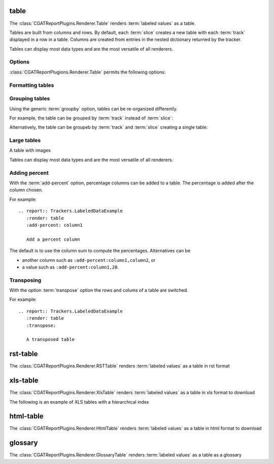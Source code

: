 .. _table:

=====
table
=====

The :class:`CGATReportPlugins.Renderer.Table` renders :term:`labeled
values` as a table.

Tables are built from columns and rows. By default, each :term:`slice`
creates a new table with each :term:`track` displayed in a row in a
table.  Columns are created from entries in the nested dictionary
returned by the tracker.

.. report:: Trackers.LabeledDataExample
   :render: table

   The default table.

Tables can display most data types and are the most versatile
of all renderers.

Options
-------

:class:`CGATReportPlugions.Renderer.Table` permits the following options:

.. glossary::

   transpose
      flag

      switch columns and rows.

   force
      flag

      show table, even if it is very large. By default, large
      tables are displayed in a separate page and only a link
      is inserted into the document.

   max-rows
      int
      
      Number of rows to display. If the table contains more rows,
      only a preview is created and the table is stored in an
      alternative format (see :attr:`large`),

   max-cols
      int
      
      Number of columns to display. If the table contains more columns,
      only a preview is created and the table is stored in an
      alternative format (see :attr:`large`),

   large
      choice

      Display large tables in alternate format. Possible formats are:
      ``html`` (defaul) for an html-formatted table and ``xls`` for
      an excel spreadsheet.

   add-percent
      string
   
      add a percentage column to a table. The format of this option is:
      ```column[,total]``. ``column`` denotes the column (usually a
      :term:`slice`) for which a percentage should be added. The
      optional argument ``total`` specifies the total to use. The
      total can be another column in the table or a value. If nothing
      is specified, the ``sum`` of all values in the column is used 
      to compute a total.

      Multiple columns can be added using a ``;`` separator.	    

      See :ref:`matrix` if you want to normalize across rows or
      columns across a table.

   format-columns
      string

      pretty format columns. Without option or if ``auto``, all
      columns will be auto-formated. Otherwise, the option takes a
      list column names separated by ``,``.
      
Formatting tables
-----------------

.. report:: Trackers.TableDataExample
   :render: table

   Unformatted table

.. report:: Trackers.TableDataExample
   :render: table
   :format-columns:

   Auto formatted table

.. report:: Trackers.TableDataExample
   :render: table
   :format-columns: bigint, bigfloat

   Selected columns formatted
      
Grouping tables
---------------

Using the generic :term:`groupby` option, tables can be re-organized differently.

For example, the table can be grouped by :term:`track` instead of
:term:`slice`:

.. report:: Trackers.LabeledDataExample
   :render: table
   :groupby: track

   Grouping by track

Alternatively, the table can be groupeb by :term:`track` and 
:term:`slice` creating a single table:

.. report:: Trackers.LabeledDataExample
   :render: table
   :groupby: all

   Grouping everything into a single table

Large tables
------------

.. report:: TestCases.MultiLevelTable
   :render: table

   Rendering a multi-level table

.. report:: TestCases.LargeTable
   :render: table

   Rendering a large table (as html)

.. report:: TestCases.LargeTable
   :render: table
   :large: xls

   Rendering a large table (as xls)

A table with images

.. report:: Trackers.DataWithImagesExample
   :render: table

   The default table.

Tables can display most data types and are the most versatile
of all renderers.

Adding percent
--------------

With the :term:`add-percent` option, percentage columns can be added
to a table. The percentage is added after the column chosen.

For example::

   .. report:: Trackers.LabeledDataExample
      :render: table
      :add-percent: column1

      Add a percent column

.. report:: Trackers.LabeledDataExample
   :render: table
   :add-percent: column1

   Add a percent column

The default is to use the column sum to compute the percentages.
Alternatives can be

* another column such as ``:add-percent:column1,column2``, or
* a value such as ``:add-percent:column1,20``.

Transposing
-----------

With the option :term:`transpose` option the rows and colums
of a table are switched.

For example::

   .. report:: Trackers.LabeledDataExample
      :render: table
      :transpose: 

      A transposed table

.. report:: Trackers.LabeledDataExample
   :render: table
   :transpose:

   A transposed table

=========
rst-table
=========

The :class:`CGATReportPlugins.Renderer.RSTTable` renders
:term:`labeled values` as a table in rst format

.. report:: Trackers.LabeledDataExample
   :render: rst-table

   RST tables

=========
xls-table
=========

The :class:`CGATReportPlugins.Renderer.XlsTable` renders :term:`labeled
values` as a table in xls format to download

.. report:: Trackers.LabeledDataExample
   :render: xls-table

   XLS Tables

The following is an example of XLS tables with a hierarchical
index

.. report:: Trackers.HierarchicalLabeledDataExample
   :render: xls-table

   XLS Tables

==========
html-table
==========

The :class:`CGATReportPlugins.Renderer.HtmlTable` renders
:term:`labeled values` as a table in html format to download

.. report:: Trackers.LabeledDataExample
   :render: html-table

   HTML Tables

=========
glossary
=========

The :class:`CGATReportPlugins.Renderer.GlossaryTable` renders :term:`labeled
values` as a table as a glossary

.. report:: Trackers.LabeledDataExample
   :render: glossary-table

   A glossary table
